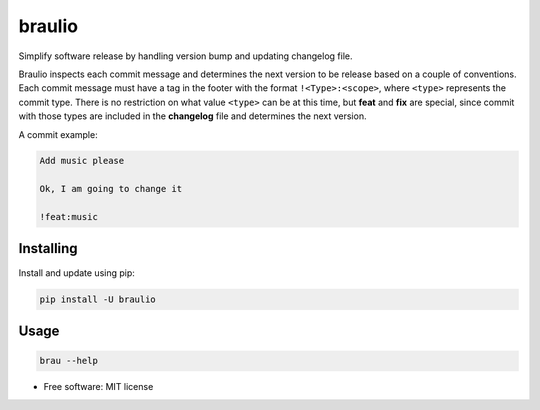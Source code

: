 braulio
=======


.. image:: https://img.shields.io/pypi/v/braulio.svg
        :target: https://pypi.python.org/pypi/braulio

.. image:: https://img.shields.io/travis/mbarakaja/braulio.svg
        :target: https://travis-ci.org/mbarakaja/braulio

.. image:: https://readthedocs.org/projects/braulio/badge/?version=latest
        :target: https://braulio.readthedocs.io/en/latest/?badge=latest
        :alt: Documentation Status



Simplify software release by handling version bump and updating changelog file.

Braulio inspects each commit message and determines the next version to be
release based on a couple of conventions. Each commit message must have a tag
in the footer with the format ``!<Type>:<scope>``, where ``<type>`` represents
the commit type. There is no restriction on what value ``<type>`` can be at this
time, but **feat** and **fix** are special, since commit with those types are
included in the **changelog** file and determines the next version.

A commit example:

.. code-block:: text

    Add music please

    Ok, I am going to change it

    !feat:music



Installing
----------

Install and update using pip:

.. code-block:: bash

    pip install -U braulio


Usage
-----

.. code-block:: bash

    brau --help



* Free software: MIT license
